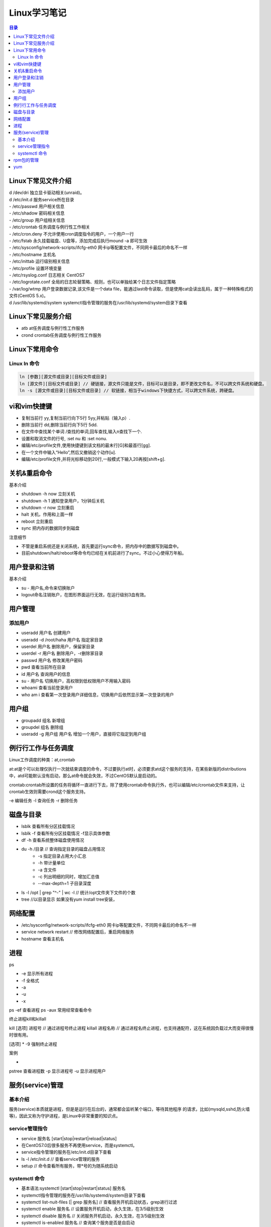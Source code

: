.. linux-study-notes.rst documentation master file, created by
   zq on 2021.1.7.

=======================
Linux学习笔记
=======================

.. contents:: 目录
   :depth: 3




Linux下常见文件介绍
=======================

| d /dev/dri 独立显卡驱动相关(unraid)。

| d /etc/init.d             服务service所在目录
| - /etc/passwd             用户相关信息
| - /etc/shadow             密码相关信息
| - /etc/group              用户组相关信息
| - /etc/crontab            任务调度与例行性工作相关
| - /etc/cron.deny          不允许使用cron调度指令的用户，一个用户一行
| - /etc/fstab              永久挂载磁盘、U盘等，添加完成后执行mound -a 即可生效
| - /etc/sysconfig/network-scripts/ifcfg-eth0   网卡ip等配置文件，不同网卡最后的命名不一样
| - /etc/hostname           主机名
| - /etc/inittab            运行级别相关信息
| - /etc/profile            设置环境变量
| - /etc/rsyslog.conf       日志相关 CentOS7
| - /etc/logrotate.conf     全局的日志轮替策略、规则，也可以单独给某个日志文件指定策略

| - /var/log/wtmp 用户登录数据记录,该文件是一个data file，能通过last命令读取，但是使用cat会读出乱码，属于一种特殊格式的文件(CentOS 5.x)。

| d /usr/lib/systemd/system systemctl指令管理的服务在/usr/lib/systemd/system目录下查看


Linux下常见服务介绍
=======================

* atb                       at任务调度与例行性工作服务
* crond                     crontab任务调度与例行性工作服务









Linux下常用命令
=======================

Linux ln 命令
-----------------------

.. code::

   ln [参数][源文件或目录][目标文件或目录]
   ln [源文件][目标文件或目录] // 硬链接，源文件只能是文件，目标可以是目录，即不更改文件名，不可以跨文件系统和硬盘。
   ln -s [源文件或目录][目标文件或目录] // 软链接，相当于windows下快捷方式，可以跨文件系统，跨硬盘。


vi和vim快捷键
================

* 复制当前行 yy,复制当前行向下5行 5yy,并粘贴（输入p）.
* 删除当前行 dd,删除当前行向下5行 5dd.
* 在文件中查找某个单词 /查找的单词,回车查找,输入n查找下一个.
* 设置和取消文件的行号, :set nu 和 :set nonu.
* 编辑/etc/profile文件,使用快捷键到该文档的最末行[G]和最首行[gg].
* 在一个文件中输入“Hello”,然后又撤销这个动作[u].
* 编辑/etc/profile文件,并将光标移动到20行,一般模式下输入20再按[shift+g].

关机&重启命令
===============

基本介绍

* shutdown -h now   立刻关机
* shutdown -h 1     通知登录用户，1分钟后关机
* shutdown -r now   立刻重启
* halt              关机，作用和上面一样
* reboot            立刻重启
* sync              把内存的数据同步到磁盘

注意细节

* 不管是重启系统还是关闭系统，首先要运行sync命令，把内存中的数据写到磁盘中。
* 目前shutdown/halt/reboot等命令均已经在关机前进行了sync。不过小心使得万年船。

用户登录和注销
================

基本介绍

* su - 用户名,命令来切换账户
* logout命名注销账户，在图形界面运行无效，在运行级别3血有效。

用户管理
==========

添加用户
---------

* useradd 用户名    创建用户
* useradd -d /root/haha 用户名   指定家目录

* userdel 用户名     删除用户，保留家目录
* userdel -r 用户名  删除用户，-r删除家目录

* passwd 用户名          修改某用户密码

* pwd  查看当前所在目录

* id 用户名          查询用户的信息
* su - 用户名        切换用户，高权限到低权限用户不用输入密码
* whoami              查看当前登录用户
* who am i             查看第一次登录用户详细信息，切换用户后依然显示第一次登录的用户


用户组
========

* groupadd 组名         新增组
* groupdel 组名         删除组
* useradd -g 用户组 用户名   增加一个用户，直接将它指定到用户组


例行行工作与任务调度
=====================

Linux工作调度的种类：at,crontab

at:at是个可以处理仅执行一次就结束调度的命令，不过要执行at时，必须要求atd这个服务的支持，在某些新版的distributions中，atd可能默认没有启动，那么at命令就会失效，不过CentOS默认是启动的。

crontab:crontab所设置的任务将循环一直进行下去，除了使用crontab命令执行外，也可以编辑/etc/crontab文件来支持，让crontab生效则需要crond这个服务支持。

-e 编辑任务
-l 查询任务
-r 删除任务



磁盘与目录
=============


* lsblk 查看所有分区挂载情况
* lsblk -f 查看所有分区挂载情况 -f显示具体参数
* df -h 查看系统整体磁盘使用情况
* du -h /目录     // 查询指定目录的磁盘占用情况
    - -s 指定目录占用大小汇总
    - -h 带计量单位
    - -a 含文件
    - -c 列出明细的同时，增加汇总值
    - --max-depth=1 子目录深度
* ls -l /opt | grep "^-" | wc -l        // 统计/opt文件夹下文件的个数
* tree  //以目录显示   如果没有yum install tree安装，

网络配置
===========

* /etc/sysconfig/network-scripts/ifcfg-eth0 网卡ip等配置文件，不同网卡最后的命名不一样
* service network restart              // 修改网络配置后，重启网络服务
* hostname      查看主机名

进程
========
ps

* -e 显示所有进程
* -f 全格式
* -a
* -u 
* -x

ps -ef 查看进程
ps -aux 常用经常查看命令


终止进程kill和killall

kill [选项] 进程号 // 通过进程号终止进程
killall 进程名称 // 通过进程名终止进程，也支持通配符，这在系统因负载过大而变得很慢时很有用。

[选项]
* -9 强制终止进程

案例

* 

pstree 查看进程数
-p 显示进程号
-u 显示进程用户

服务(service)管理
=====================

基本介绍
---------

服务(service)本质就是进程，但是是运行在后台的，通常都会监听某个端口，等待其他程序
的请求，比如(mysqld,sshd,防火墙等)，因此又称为守护进程，是Linux中非常重要的知识点。

service管理指令
------------------

* service 服务名 [start|stop|restart|reload|status]
* 在CentOS7.0后很多服务不再使用service，而是systemctl。
* service指令管理的服务在/etc/init.d目录下查看
* ls -l /etc/init.d // 查看service管理的服务
* setup // 命令查看所有服务，带*号的为随系统启动

systemctl 命令
---------------

* 基本语法:systemctl [start|stop|restart|status] 服务名
* systemctl指令管理的服务在/usr/lib/systemd/system目录下查看
* systemctl list-nuit-files [| grep 服务名] // 查看服务开机启动状态，grep进行过滤
* systemctl enable 服务名 // 设置服务开机启动，永久生效，在3/5级别生效
* systemctl disable 服务名 // 关闭服务开机启动，永久生效，在3/5级别生效
* systemctl is-enabled 服务名 // 查询某个服务是否是自启动





systemctl get-default // 查看当前运行级别

systemctl set-default graphical.target // 设置当前级别为图形化级别，也就是级别5


chkconfig 命令

* 通过命令可以给服务的各个运行级别设置自 启动|关闭
* chkconfig指令管理的服务在/etc/init.d查看
* 注意：在CentOS7.0后，很多服务使用systemctl管理
* chkconfig重新设置服务自启动和关闭，需要重新启动reboot生效。

chkconfig --list 查看服务
chkconfig 服务名 --list 查看某服务
chkconfig --level 5 服务名 on|off 设置某服务在5级别下自启动|自关闭

rpm包的管理
==============

* rpm -qa  // 查询所有安装的rpm软件包
* rpm -q 软件包  // 查询是否安装某软件包
* rpm -qi 软件包名  // 查询某软件包详细信息
* rpm -qf 文件全路径 // 查询文件所属的软件包，也就是文件由那个软件所生成的
* rpm -qf /etc/passwd // 查/etc/passwd 由那个软件包生成
* rpm -e 软件包 // 删除软件包，如果该软件包被依赖，将提示
* rpm -e --nodeps 软件包 // 强制删除软件包

* rpm -ivh 软件包全路径名称   // 安装软件包 i=install安装 v=verbose提示 h=hash进度条

yum
=====

yum是一个Shell前段软件包管理器，给予RPM包管理，能够从指定的服务器自动下载RPM包并且安装，
可以自动处理依赖性关系，并且一次安装所有依赖的软件包。

yum list | grep xx xx软件列表
yum install xxx 下载xxx安装，并安装所有的依赖包


* netstat -an | grep ESTABLISHED | awk -F " " '{print $5}' | cut -d ":" -f 1 | sort -nr


* top // 查看内存
* iotop // 查看io读写
* df -lh // 查看磁盘存储
* netstat -tunlp // 查看端口占用
* lsof -i // 查端口占用
* ps -aux | grep xx进程 // 查看关心的xx进程















































